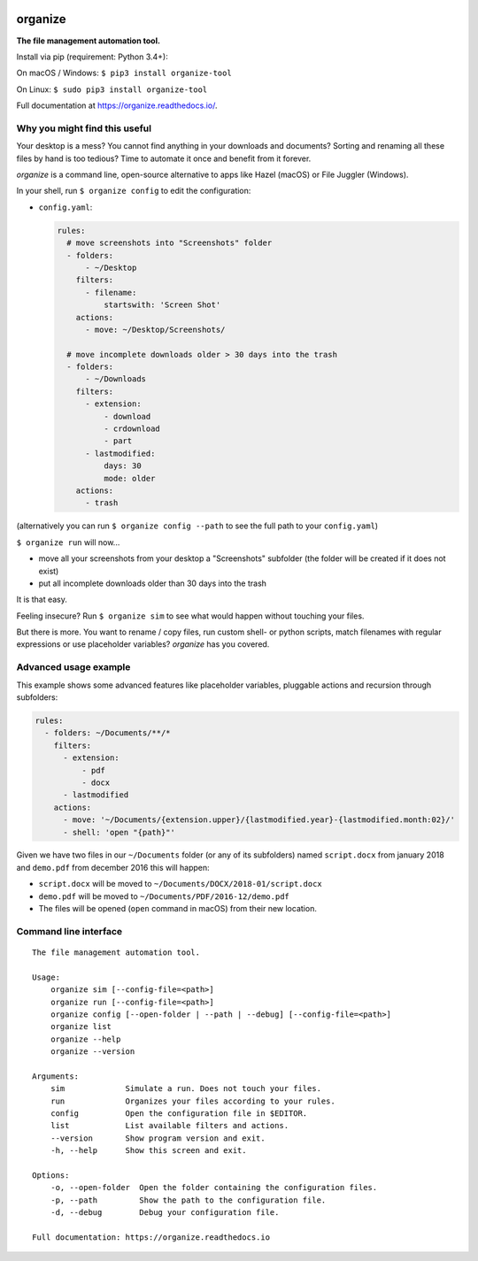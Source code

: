 .. image:: https://github.com/tfeldmann/organize/raw/master/docs/images/organize.svg?sanitize=true

.. image:: https://readthedocs.org/projects/organize/badge/?version=latest
  :target: https://organize.readthedocs.io/en/latest/?badge=latest
  :alt: Documentation Status

.. image:: https://travis-ci.org/tfeldmann/organize.svg?branch=master
    :target: https://travis-ci.org/tfeldmann/organize

organize
========
**The file management automation tool.**

Install via pip (requirement: Python 3.4+):

On macOS / Windows:
``$ pip3 install organize-tool``

On Linux:
``$ sudo pip3 install organize-tool``

Full documentation at https://organize.readthedocs.io/.


Why you might find this useful
------------------------------
Your desktop is a mess? You cannot find anything in your downloads and
documents? Sorting and renaming all these files by hand is too tedious?
Time to automate it once and benefit from it forever.

*organize* is a command line, open-source alternative to apps like Hazel (macOS)
or File Juggler (Windows).

In your shell, run ``$ organize config`` to edit the configuration:

- ``config.yaml``:

  .. code-block:: yaml

      rules:
        # move screenshots into "Screenshots" folder
        - folders:
            - ~/Desktop
          filters:
            - filename:
                startswith: 'Screen Shot'
          actions:
            - move: ~/Desktop/Screenshots/

        # move incomplete downloads older > 30 days into the trash
        - folders:
            - ~/Downloads
          filters:
            - extension:
                - download
                - crdownload
                - part
            - lastmodified:
                days: 30
                mode: older
          actions:
            - trash

(alternatively you can run ``$ organize config --path`` to see the full path to
your ``config.yaml``)

``$ organize run`` will now...

- move all your screenshots from your desktop a "Screenshots" subfolder
  (the folder will be created if it does not exist)
- put all incomplete downloads older than 30 days into the trash

It is that easy.

Feeling insecure? Run ``$ organize sim`` to see what would happen without
touching your files.

But there is more. You want to rename / copy files, run custom shell- or python
scripts, match filenames with regular expressions or use placeholder variables?
`organize` has you covered.


Advanced usage example
----------------------
This example shows some advanced features like placeholder variables, pluggable
actions and recursion through subfolders:

.. code-block:: yaml

    rules:
      - folders: ~/Documents/**/*
        filters:
          - extension:
              - pdf
              - docx
          - lastmodified
        actions:
          - move: '~/Documents/{extension.upper}/{lastmodified.year}-{lastmodified.month:02}/'
          - shell: 'open "{path}"'

Given we have two files in our ``~/Documents`` folder (or any of its subfolders)
named ``script.docx`` from january 2018 and ``demo.pdf`` from december 2016 this will
happen:

- ``script.docx`` will be moved to ``~/Documents/DOCX/2018-01/script.docx``
- ``demo.pdf`` will be moved to ``~/Documents/PDF/2016-12/demo.pdf``
- The files will be opened (``open`` command in macOS) from their new location.


Command line interface
----------------------
::

  The file management automation tool.

  Usage:
      organize sim [--config-file=<path>]
      organize run [--config-file=<path>]
      organize config [--open-folder | --path | --debug] [--config-file=<path>]
      organize list
      organize --help
      organize --version

  Arguments:
      sim             Simulate a run. Does not touch your files.
      run             Organizes your files according to your rules.
      config          Open the configuration file in $EDITOR.
      list            List available filters and actions.
      --version       Show program version and exit.
      -h, --help      Show this screen and exit.

  Options:
      -o, --open-folder  Open the folder containing the configuration files.
      -p, --path         Show the path to the configuration file.
      -d, --debug        Debug your configuration file.

  Full documentation: https://organize.readthedocs.io
